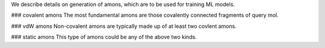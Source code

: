 We describe details on generation of amons, which are to be used for training ML models.

### covalent amons
The most fundamental amons are those covalently connected fragments of query mol.

### vdW amons
Non-covalent amons are typically made up of at least two covlent amons.

### static amons
This type of amons could be any of the above two kinds.
